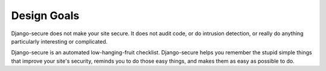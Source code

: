 Design Goals
------------

Django-secure does not make your site secure. It does not audit code, or do
intrusion detection, or really do anything particularly interesting or
complicated.

Django-secure is an automated low-hanging-fruit checklist. Django-secure helps
you remember the stupid simple things that improve your site's security,
reminds you to do those easy things, and makes them as easy as possible to do.
